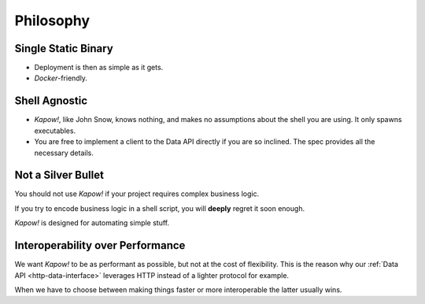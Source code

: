Philosophy
==========


Single Static Binary
--------------------

- Deployment is then as simple as it gets.

- `Docker`-friendly.


Shell Agnostic
--------------

- *Kapow!*, like John Snow, knows nothing, and makes no assumptions about the
  shell you are using.  It only spawns executables.

- You are free to implement a client to the Data API directly if you are so
  inclined.  The spec provides all the necessary details.


Not a Silver Bullet
-------------------

You should not use *Kapow!* if your project requires complex business logic.

If you try to encode business logic in a shell script, you will **deeply**
regret it soon enough.

*Kapow!* is designed for automating simple stuff.


Interoperability over Performance
---------------------------------

We want *Kapow!* to be as performant as possible, but not at the cost of
flexibility.  This is the reason why our :ref:`Data API
<http-data-interface>` leverages HTTP
instead of a lighter protocol for example.

When we have to choose between making things faster or more
interoperable the latter usually wins.
